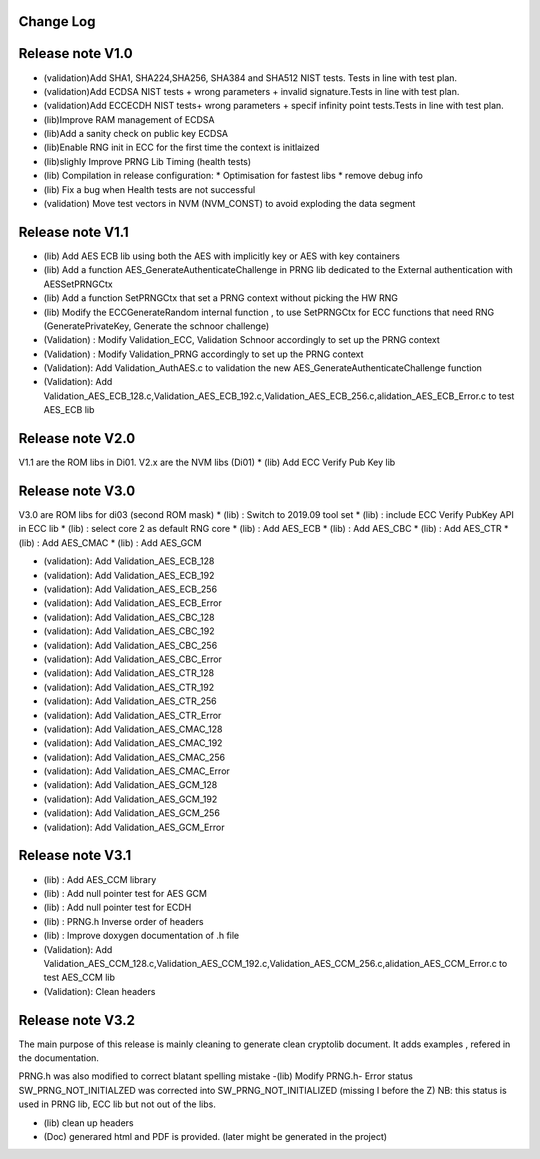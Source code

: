 Change Log
------------


Release note V1.0
------------------
* (validation)Add SHA1, SHA224,SHA256, SHA384 and SHA512 NIST tests. Tests in line with test plan.
* (validation)Add ECDSA NIST tests + wrong parameters + invalid signature.Tests in line with test plan.
* (validation)Add ECC\ECDH NIST tests+ wrong parameters +  specif infinity point tests.Tests in line with test plan.
* (lib)Improve RAM management of ECDSA
* (lib)Add a sanity check on public key ECDSA
* (lib)Enable RNG init in ECC for the first time the context is initlaized
* (lib)slighly Improve PRNG Lib Timing (health tests)
* (lib) Compilation in release configuration:
  * Optimisation for fastest libs
  * remove debug info
* (lib) Fix a bug when Health tests are not successful
* (validation) Move test vectors in NVM (NVM_CONST) to avoid exploding the data segment


Release note V1.1
------------------
* (lib) Add AES ECB lib using both the AES with implicitly key or AES with key containers
* (lib) Add a function AES_GenerateAuthenticateChallenge in PRNG lib dedicated to the External authentication with AESSetPRNGCtx
* (lib) Add a function SetPRNGCtx that set a PRNG context without picking the HW RNG
* (lib) Modify the ECCGenerateRandom internal function , to use SetPRNGCtx for ECC functions that need RNG (GeneratePrivateKey, Generate the schnoor challenge)
* (Validation) : Modify Validation_ECC, Validation Schnoor accordingly to set up the PRNG context
* (Validation) : Modify Validation_PRNG accordingly to set up the PRNG context
* (Validation): Add Validation_AuthAES.c to validation the new AES_GenerateAuthenticateChallenge function
* (Validation): Add Validation_AES_ECB_128.c,Validation_AES_ECB_192.c,Validation_AES_ECB_256.c,alidation_AES_ECB_Error.c to test AES_ECB lib


Release note V2.0
------------------
V1.1 are the ROM libs in Di01.
V2.x are the NVM libs (Di01)
* (lib) Add ECC Verify Pub Key lib


Release note V3.0
------------------
V3.0 are ROM libs for di03 (second ROM mask)
* (lib) : Switch to 2019.09 tool set
* (lib) : include ECC Verify PubKey API in ECC lib
* (lib) : select core 2 as default RNG core
* (lib) : Add AES_ECB
* (lib) : Add AES_CBC
* (lib) : Add AES_CTR
* (lib) : Add AES_CMAC
* (lib) : Add AES_GCM

* (validation): Add Validation_AES_ECB_128
* (validation): Add Validation_AES_ECB_192
* (validation): Add Validation_AES_ECB_256
* (validation): Add Validation_AES_ECB_Error
* (validation): Add Validation_AES_CBC_128
* (validation): Add Validation_AES_CBC_192
* (validation): Add Validation_AES_CBC_256
* (validation): Add Validation_AES_CBC_Error
* (validation): Add Validation_AES_CTR_128
* (validation): Add Validation_AES_CTR_192
* (validation): Add Validation_AES_CTR_256
* (validation): Add Validation_AES_CTR_Error
* (validation): Add Validation_AES_CMAC_128
* (validation): Add Validation_AES_CMAC_192
* (validation): Add Validation_AES_CMAC_256
* (validation): Add Validation_AES_CMAC_Error
* (validation): Add Validation_AES_GCM_128
* (validation): Add Validation_AES_GCM_192
* (validation): Add Validation_AES_GCM_256
* (validation): Add Validation_AES_GCM_Error


Release note V3.1
------------------
* (lib) : Add AES_CCM library
* (lib) : Add null pointer test for AES GCM
* (lib) : Add null pointer test for ECDH
* (lib) : PRNG.h Inverse order of headers
* (lib) : Improve doxygen documentation of .h file
* (Validation): Add Validation_AES_CCM_128.c,Validation_AES_CCM_192.c,Validation_AES_CCM_256.c,alidation_AES_CCM_Error.c to test AES_CCM lib
* (Validation): Clean headers


Release note V3.2
-----------------
The main purpose of this release is mainly cleaning to generate clean cryptolib document. It adds examples , refered in the documentation.

PRNG.h was also modified to correct blatant spelling mistake
-(lib) Modify PRNG.h- Error status SW_PRNG_NOT_INITIALZED was corrected into SW_PRNG_NOT_INITIALIZED (missing I before the Z)
NB: this status is used in PRNG lib, ECC lib but not out of the libs. 

* (lib) clean up headers

* (Doc) generared html and PDF is provided. (later might be generated in the project)
